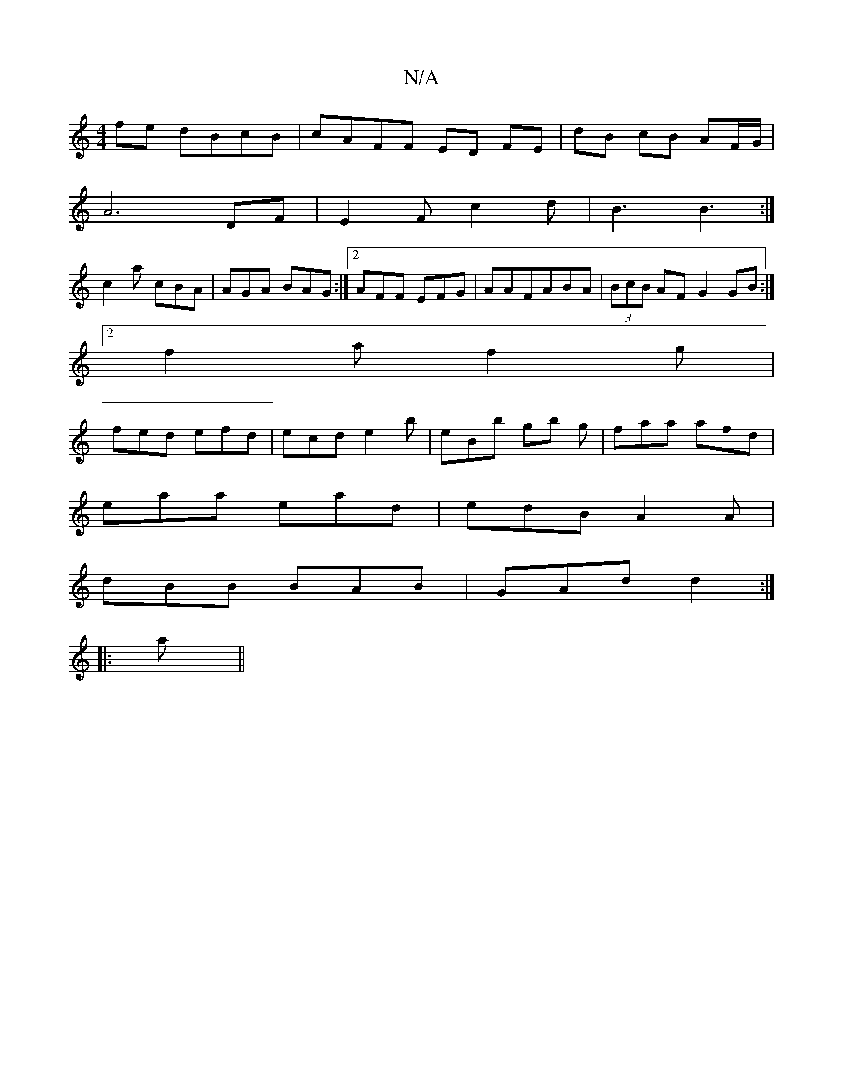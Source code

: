 X:1
T:N/A
M:4/4
R:N/A
K:Cmajor
fe dBcB|cAFF ED FE|dB cB AF/G/|
A6DF|E2Fc2d|B3 B3:|
c2a cBA|AGA BAG:|2 AFF EFG|AAFABA|(3BcB AF G2GB:|
[2 f2a f2g|
fed efd|ecd e2b|eBb gb g|faa afd|
eaa ead|edB A2A|
dBB BAB|GAd d2:|
|:a||

|:"C" cEE^A